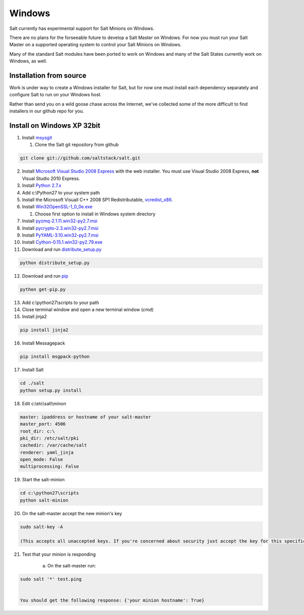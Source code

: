 =======
Windows
=======

Salt currently has experimental support for Salt Minions on Windows.

There are no plans for the forseeable future to develop a Salt
Master on Windows. For now you must run your Salt Master on a
supported operating system to control your Salt Minions on Windows.

Many of the standard Salt modules have been ported to work on Windows
and many of the Salt States currently work on Windows, as well.

Installation from source
========================

Work is under way to create a Windows installer for Salt, but for now
one must install each dependency separately and configure Salt to
run on your Windows host.

Rather than send you on a wild goose chase across the Internet, we've
collected some of the more difficult to find installers in our github repo for you.


Install on Windows XP 32bit
===========================
1.  Install `msysgit`_

    1. Clone the Salt git repository from github

.. code-block:: bash

        git clone git://github.com/saltstack/salt.git

2.  Install `Microsoft Visual Studio 2008 Express`_ with the web installer.
    You must use Visual Studio 2008 Express, **not** Visual Studio 2010 Express.

3.  Install `Python 2.7.x`_

4.  Add c:\\Python27 to your system path

5.  Install the Microsoft Visuall C++ 2008 SP1 Redistributable, `vcredist_x86`_. 

6.  Install `Win32OpenSSL-1_0_0e.exe`_
    
    #.  Choose first option to install in Windows system directory

7.  Install `pyzmq-2.1.11.win32-py2.7.msi`_

8.  Install `pycrypto-2.3.win32-py2.7.msi`_

9.  Install `PyYAML-3.10.win32-py2.7.msi`_

10.  Install `Cython-0.15.1.win32-py2.79.exe`_

11.  Download and run `distribute_setup.py`_

.. code-block:: bash

    python distribute_setup.py

12.  Download and run `pip`_

.. code-block:: bash

        python get-pip.py

13.  Add c:\\python27\\scripts to your path

14.  Close terminal window and open a new terminal window (*cmd*)

15.  Install jinja2
        
.. code-block:: bash

        pip install jinja2

16.  Install Messagepack
        
.. code-block:: bash

        pip install msgpack-python

17.  Install Salt

.. code-block:: bash

        cd ./salt
        python setup.py install

18.  Edit c:\\etc\\salt\\minon

.. code-block:: bash

        master: ipaddress or hostname of your salt-master
        master_port: 4506
        root_dir: c:\
        pki_dir: /etc/salt/pki
        cachedir: /var/cache/salt
        renderer: yaml_jinja
        open_mode: False
        multiprocessing: False

19.  Start the salt-minion

.. code-block:: bash

        cd c:\python27\scripts
        python salt-minion

20.  On the salt-master accept the new minion's key

.. code-block:: bash

        sudo salt-key -A
        
        (This accepts all unaccepted keys. If you're concerned about security just accept the key for this specific minion)

21.  Test that your minion is responding
        
        a.  On the salt-master run:

.. code-block:: bash

        sudo salt '*' test.ping

    
        You should get the following response: {'your minion hostname': True}


.. _msysgit: http://code.google.com/p/msysgit/downloads/list?can=3
.. _Microsoft Visual Studio 2008 Express: http://www.microsoft.com/en-gb/download/details.aspx?id=20682
.. _Python 2.7.x: http://www.python.org
.. _vcredist_x86: http://www.microsoft.com/download/en/details.aspx?id=5582
.. _Win32OpenSSL-1_0_0e.exe: http://www.slproweb.com/products/Win32OpenSSL.html
.. _pyzmq-2.1.11.win32-py2.7.msi: https://github.com/zeromq/pyzmq/downloads
.. _pycrypto-2.3.win32-py2.7.msi: http://www.voidspace.org.uk/python/modules.shtml#pycrypto
.. _PyYAML-3.10.win32-py2.7.msi: http://pyyaml.org/wiki/PyYAML
.. _Cython-0.15.1.win32-py2.79.exe: http://www.lfd.uci.edu/~gohlke/pythonlibs/#cython
.. _distribute_setup.py: http://python-distribute.org/distribute_setup.py
.. _pip: https://raw.github.com/pypa/pip/master/contrib/get-pip.py

